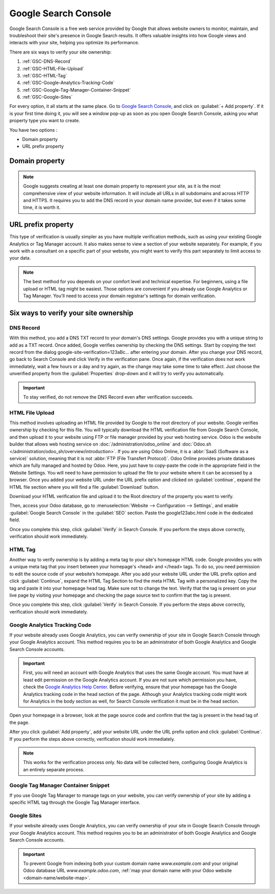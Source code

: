 =====================
Google Search Console
=====================

Google Search Console is a free web service provided by Google that allows website owners to
monitor, maintain, and troubleshoot their site's presence in Google Search results. It offers
valuable insights into how Google views and interacts with your site, helping you optimize its
performance.

There are six ways to verify your site ownership:

.. _website/google-search-console:

#. :ref:`GSC-DNS-Record`
#. :ref:`GSC-HTML-File-Upload`
#. :ref:`GSC-HTML-Tag`
#. :ref:`GSC-Google-Analytics-Tracking-Code`
#. :ref:`GSC-Google-Tag-Manager-Container-Snippet`
#. :ref:`GSC-Google-Sites`

For every option, it all starts at the same place. Go to `Google Search Console
<https://search.google.com/search-console/welcome>`_, and click on :guilabel:`+ Add property`. If it
is your first time doing it, you will see a window pop-up as soon as you open Google Search Console,
asking you what property type you want to create.

You have two options :

- Domain property
- URL prefix property

.. image:: google_search_console/add-domain-or-url-prefix.png
   :alt: Google Search Console domain or URL prefix

Domain property
===============

.. note:: Google suggests creating at least one domain property to represent your site, as it is the
   most comprehensive view of your website information. It will include all URLs in all subdomains
   and across HTTP and HTTPS. It requires you to add the DNS record in your domain name provider,
   but even if it takes some time, it is worth it.

URL prefix property
===================

This type of verification is usually simpler as you have multiple verification methods, such as
using your existing Google Analytics or Tag Manager account. It also makes sense to view a section
of your website separately. For example, if you work with a consultant on a specific part of your
website, you might want to verify this part separately to limit access to your data.

.. note:: The best method for you depends on your comfort level and technical expertise. For
   beginners, using a file upload or HTML tag might be easiest. Those options are convenient if you
   already use Google Analytics or Tag Manager. You'll need to access your domain registrar's settings
   for domain verification.


Six ways to verify your site ownership
======================================

.. _GSC-DNS-Record:

DNS Record
----------

With this method, you add a DNS TXT record to your domain's DNS settings. Google provides you with a
unique string to add as a TXT record. Once added, Google verifies ownership by checking the DNS
settings.
Start by copying the text record from the dialog google-site-verification=123aBc… after entering
your domain.
After you change your DNS record, go back to Search Console and click Verify in the verification pane.
Once again, if the verification does not work immediately, wait a few hours or a day and try again,
as the change may take some time to take effect. Just choose the unverified property from the
:guilabel:`Properties` drop-down and it will try to verify you automatically.

.. important:: To stay verified, do not remove the DNS Record even after verification succeeds.

.. _GSC-HTML-File-Upload:

HTML File Upload
----------------

This method involves uploading an HTML file provided by Google to the root directory of your website.
Google verifies ownership by checking for this file. You will typically download the HTML verification
file from Google Search Console, and then upload it to your website using FTP or file manager provided
by your web hosting service. Odoo is the website builder that allows web hosting service on
:doc:`/administration/odoo_online` and :doc:`Odoo.sh </administration/odoo_sh/overview/introduction>`.
If you are using Odoo Online, it is a :abbr:`SaaS (Software as a service)` solution, meaning that it
is not :abbr:`FTP (File Transfert Protocol)`. Odoo Online provides private databases which are fully
managed and hosted by Odoo. Here, you just have to copy-paste the code in the appropriate field in the
Website Settings. You will need to have permission to upload the file to your website where it can be
accessed by a browser. Once you added your website URL under the URL prefix option and clicked on
:guilabel:`continue`, expand the HTML file section where you will find a file :guilabel:`Download` button.

.. image:: google_search_console/html-file-download.png
   :alt: HTML file download

Download your HTML verification file and upload it to the Root directory of the property you
want to verify.

.. image:: google_search_console/open-copy-html-file.png
   :alt: Open and copy html file

Then, access your Odoo database, go to :menuselection:`Website --> Configuration --> Settings`,
and enable :guilabel:`Google Search Console` in the :guilabel:`SEO` section. Paste the google123abc.html
code in the dedicated field.

.. image:: google_search_console/paste-html-code-settings.png
   :alt: Paste html code in Odoo

Once you complete this step, click :guilabel:`Verify` in Search Console. If you perform the steps
above correctly, verification should work immediately.

.. example:: If you want to verify www.example.com, then the root directory is the homepage. If you
   want to verify www.example.com/blog then the root directory is /blog/. In this case, you would
   upload the file to /blog/, and all child directories would be verified. Note that you can use
   this file in any site you want to verify, it’s personalized to your user and can’t be reused.

.. _GSC-HTML-Tag:

HTML Tag
--------

Another way to verify ownership is by adding a meta tag to your site's homepage HTML code. Google
provides you with a unique meta tag that you insert between your homepage's <head> and </head> tags.
To do so, you need permission to edit the source code of your website’s homepage. After you add your
website URL under the URL prefix option and click :guilabel:`Continue`, expand the HTML Tag Section
to find the meta HTML Tag with a personalized key. Copy the tag and paste it into your homepage head
tag. Make sure not to change the text. Verify that the tag is present on your live page by visiting
your homepage and checking the page source text to confirm that the tag is present.

Once you complete this step, click :guilabel:`Verify` in Search Console. If you perform the steps
above correctly, verification should work immediately.

.. _GSC-Google-Analytics-Tracking-Code:

Google Analytics Tracking Code
------------------------------

If your website already uses Google Analytics, you can verify ownership of your site in Google Search
Console through your Google Analytics account. This method requires you to be an administrator of
both Google Analytics and Google Search Console accounts.

.. important:: First, you will need an account with Google Analytics that uses the same Google account.
   You must have at least edit permission on the Google Analytics account. If you are not sure which
   permission you have, check the `Google Analytics Help Center <https://support.google.com/analytics/?hl=en#topic=14090456>`_.
   Before verifying, ensure that your homepage has the Google Analytics tracking code in the head
   section of the page. Although your Analytics tracking code might work for Analytics in the body
   section as well, for Search Console verification it must be in the head section.

Open your homepage in a browser, look at the page source code and confirm that the tag is present in
the head tag of the page.

After you click :guilabel:`Add property`, add your website URL under the URL prefix option and click
:guilabel:`Continue`.
If you perform the steps above correctly, verification should work immediately.

.. note:: This works for the verification process only. No data will be collected here, configuring
   Google Analytics is an entirely separate process.

.. _GSC-Google-Tag-Manager-Container-Snippet:

Google Tag Manager Container Snippet
------------------------------------

If you use Google Tag Manager to manage tags on your website, you can verify ownership of your site
by adding a specific HTML tag through the Google Tag Manager interface.

.. _GSC-Google-Sites:

Google Sites
------------

If your website already uses Google Analytics, you can verify ownership of your site in Google Search
Console through your Google Analytics account. This method requires you to be an administrator of both
Google Analytics and Google Search Console accounts.

.. important::
   To prevent Google from indexing both your custom domain name `www.example.com` and your original
   Odoo database URL `www.example.odoo.com`, :ref:`map your domain name with your Odoo website
   <domain-name/website-map>`.

.. seealso::
   :doc:`domain_names`

